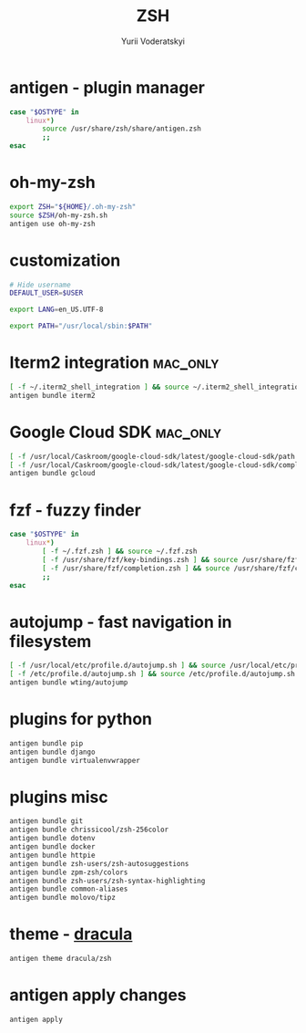 
#+TITLE: ZSH
#+AUTHOR: Yurii Voderatskyi
#+KEYWORDS: personal dotfiles config zsh
#+PROPERTY: header-args+ :comments both
#+PROPERTY: header-args+ :tangle "~/.zshrc"

* antigen - plugin manager
   #+BEGIN_SRC sh
     case "$OSTYPE" in
         linux*)
             source /usr/share/zsh/share/antigen.zsh
             ;;
     esac
   #+END_SRC

* oh-my-zsh
   #+BEGIN_SRC sh
     export ZSH="${HOME}/.oh-my-zsh"
     source $ZSH/oh-my-zsh.sh
     antigen use oh-my-zsh
   #+END_SRC

* customization
  #+BEGIN_SRC sh
    # Hide username
    DEFAULT_USER=$USER

    export LANG=en_US.UTF-8

    export PATH="/usr/local/sbin:$PATH"

    #+END_SRC

* Iterm2 integration                                               :mac_only:

  #+BEGIN_SRC sh
    [ -f ~/.iterm2_shell_integration ] && source ~/.iterm2_shell_integration.zsh
    antigen bundle iterm2
  #+END_SRC

* Google Cloud SDK                                                 :mac_only:

  #+BEGIN_SRC sh
    [ -f /usr/local/Caskroom/google-cloud-sdk/latest/google-cloud-sdk/path.zsh.inc ] &&  source '/usr/local/Caskroom/google-cloud-sdk/latest/google-cloud-sdk/path.zsh.inc'
    [ -f /usr/local/Caskroom/google-cloud-sdk/latest/google-cloud-sdk/completion.zsh.inc ] && source '/usr/local/Caskroom/google-cloud-sdk/latest/google-cloud-sdk/completion.zsh.inc'
    antigen bundle gcloud
  #+END_SRC

* fzf - fuzzy finder
  #+BEGIN_SRC sh
    case "$OSTYPE" in
        linux*)
            [ -f ~/.fzf.zsh ] && source ~/.fzf.zsh
            [ -f /usr/share/fzf/key-bindings.zsh ] && source /usr/share/fzf/key-bindings.zsh
            [ -f /usr/share/fzf/completion.zsh ] && source /usr/share/fzf/completion.zsh
            ;;
    esac
  #+END_SRC

* autojump - fast navigation in filesystem
  #+BEGIN_SRC sh
    [ -f /usr/local/etc/profile.d/autojump.sh ] && source /usr/local/etc/profile.d/autojump.sh
    [ -f /etc/profile.d/autojump.sh ] && source /etc/profile.d/autojump.sh
    antigen bundle wting/autojump
  #+END_SRC

* plugins for python
  #+BEGIN_SRC sh
    antigen bundle pip
    antigen bundle django
    antigen bundle virtualenvwrapper
  #+END_SRC

* plugins misc
  #+BEGIN_SRC sh
    antigen bundle git
    antigen bundle chrissicool/zsh-256color
    antigen bundle dotenv
    antigen bundle docker
    antigen bundle httpie
    antigen bundle zsh-users/zsh-autosuggestions
    antigen bundle zpm-zsh/colors
    antigen bundle zsh-users/zsh-syntax-highlighting
    antigen bundle common-aliases
    antigen bundle molovo/tipz
  #+END_SRC

* theme - [[https://draculatheme.com/zsh][dracula]]
  #+BEGIN_SRC sh
    antigen theme dracula/zsh
  #+END_SRC

* antigen apply changes
  #+BEGIN_SRC sh
    antigen apply
  #+END_SRC
